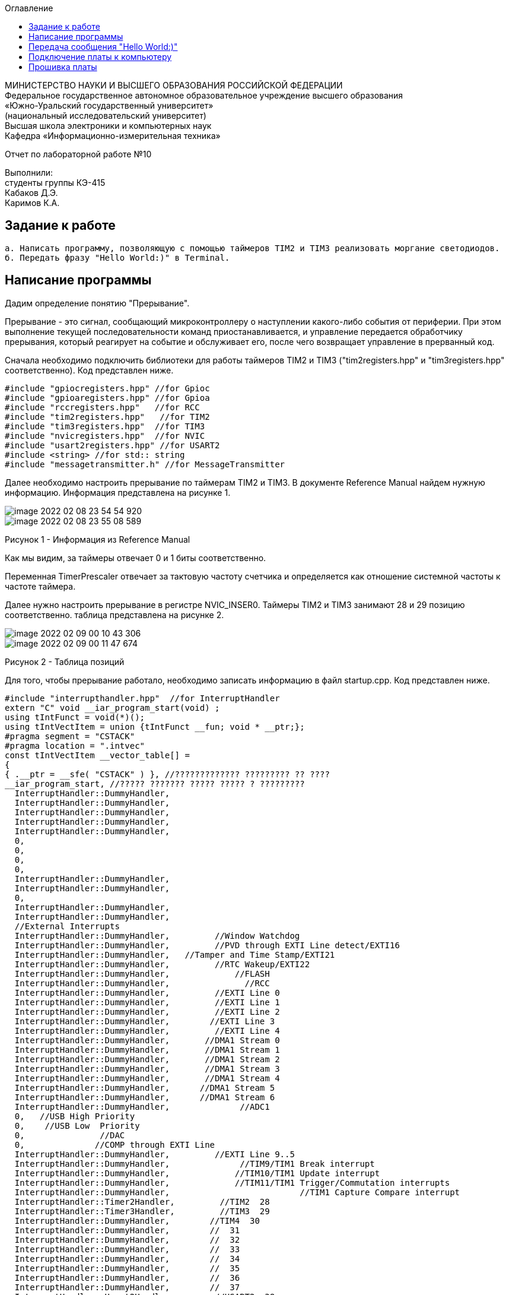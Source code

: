 :imagesdir: Images
:toc:
:toc-title: Оглавление

[.text-center]
МИНИСТЕРСТВО НАУКИ И ВЫСШЕГО ОБРАЗОВАНИЯ РОССИЙСКОЙ ФЕДЕРАЦИИ +
Федеральное государственное автономное образовательное учреждение высшего образования +
«Южно-Уральский государственный университет» +
(национальный исследовательский университет) +
Высшая школа электроники и компьютерных наук +
Кафедра «Информационно-измерительная техника»

[.text-center]

Отчет по лабораторной работе №10

[.text-right]
Выполнили: +
студенты группы КЭ-415 +
Кабаков Д.Э. +
Каримов К.А.


== Задание к работе
    а. Написать программу, позволяющую с помощью таймеров TIM2 и TIM3 реализовать моргание светодиодов.
    б. Передать фразу "Hello World:)" в Terminal.

== Написание программы

Дадим определение понятию "Прерывание".

Прерывание - это сигнал, сообщающий микроконтроллеру о наступлении какого-либо события от периферии. При этом выполнение текущей последовательности команд приостанавливается, и управление передается обработчику прерывания, который реагирует на событие и обслуживает его, после чего возвращает управление в прерванный код.

Сначала необходимо подключить библиотеки для работы таймеров TIM2 и TIM3 ("tim2registers.hpp" и "tim3registers.hpp" соответственно). Код представлен ниже.

[source, c]
//#include <cstdint>            //for int types such as uint32_t
#include "gpiocregisters.hpp" //for Gpioc
#include "gpioaregisters.hpp" //for Gpioa
#include "rccregisters.hpp"   //for RCC
#include "tim2registers.hpp"   //for TIM2
#include "tim3registers.hpp"  //for TIM3
#include "nvicregisters.hpp"  //for NVIC
#include "usart2registers.hpp" //for USART2
#include <string> //for std:: string
#include "messagetransmitter.h" //for MessageTransmitter

Далее необходимо настроить прерывание по таймерам TIM2 и TIM3. В документе Reference Manual найдем нужную информацию. Информация представлена на рисунке 1.

image::image-2022-02-08-23-54-54-920.png[]

image::image-2022-02-08-23-55-08-589.png[]

Рисунок 1 - Информация из Reference Manual

Как мы видим, за таймеры отвечает 0 и 1 биты соответственно.

Переменная TimerPrescaler отвечает за тактовую частоту счетчика и определяется как отношение системной частоты к частоте таймера.

Далее нужно настроить прерывание в регистре NVIC_INSER0. Таймеры TIM2 и TIM3 занимают 28 и 29 позицию соответственно. таблица представлена на рисунке 2.

image::image-2022-02-09-00-10-43-306.png[]

image::image-2022-02-09-00-11-47-674.png[]

Рисунок 2 - Таблица позиций

Для того, чтобы прерывание работало, необходимо записать информацию в файл startup.cpp. Код представлен ниже.

[source, c]
#include "interrupthandler.hpp"  //for InterruptHandler
extern "C" void __iar_program_start(void) ;
using tIntFunct = void(*)();
using tIntVectItem = union {tIntFunct __fun; void * __ptr;};
#pragma segment = "CSTACK"
#pragma location = ".intvec"
const tIntVectItem __vector_table[] =
{
{ .__ptr = __sfe( "CSTACK" ) }, //????????????? ????????? ?? ????
__iar_program_start, //????? ??????? ????? ????? ? ?????????
  InterruptHandler::DummyHandler,
  InterruptHandler::DummyHandler,
  InterruptHandler::DummyHandler,
  InterruptHandler::DummyHandler,
  InterruptHandler::DummyHandler,
  0,
  0,
  0,
  0,
  InterruptHandler::DummyHandler,
  InterruptHandler::DummyHandler,
  0,
  InterruptHandler::DummyHandler,
  InterruptHandler::DummyHandler,
  //External Interrupts
  InterruptHandler::DummyHandler,         //Window Watchdog
  InterruptHandler::DummyHandler,         //PVD through EXTI Line detect/EXTI16
  InterruptHandler::DummyHandler,   //Tamper and Time Stamp/EXTI21
  InterruptHandler::DummyHandler,         //RTC Wakeup/EXTI22
  InterruptHandler::DummyHandler,             //FLASH
  InterruptHandler::DummyHandler,               //RCC
  InterruptHandler::DummyHandler,         //EXTI Line 0
  InterruptHandler::DummyHandler,         //EXTI Line 1
  InterruptHandler::DummyHandler,         //EXTI Line 2
  InterruptHandler::DummyHandler,        //EXTI Line 3
  InterruptHandler::DummyHandler,         //EXTI Line 4
  InterruptHandler::DummyHandler,       //DMA1 Stream 0
  InterruptHandler::DummyHandler,       //DMA1 Stream 1
  InterruptHandler::DummyHandler,       //DMA1 Stream 2
  InterruptHandler::DummyHandler,       //DMA1 Stream 3
  InterruptHandler::DummyHandler,       //DMA1 Stream 4
  InterruptHandler::DummyHandler,      //DMA1 Stream 5
  InterruptHandler::DummyHandler,      //DMA1 Stream 6
  InterruptHandler::DummyHandler,              //ADC1
  0,   //USB High Priority
  0,    //USB Low  Priority
  0,               //DAC
  0,              //COMP through EXTI Line
  InterruptHandler::DummyHandler,         //EXTI Line 9..5
  InterruptHandler::DummyHandler,              //TIM9/TIM1 Break interrupt
  InterruptHandler::DummyHandler,             //TIM10/TIM1 Update interrupt
  InterruptHandler::DummyHandler,             //TIM11/TIM1 Trigger/Commutation interrupts
  InterruptHandler::DummyHandler,			   //TIM1 Capture Compare interrupt
  InterruptHandler::Timer2Handler,         //TIM2  28
  InterruptHandler::Timer3Handler,         //TIM3  29
  InterruptHandler::DummyHandler,        //TIM4  30
  InterruptHandler::DummyHandler,        //  31
  InterruptHandler::DummyHandler,        //  32
  InterruptHandler::DummyHandler,        //  33
  InterruptHandler::DummyHandler,        //  34
  InterruptHandler::DummyHandler,        //  35
  InterruptHandler::DummyHandler,        //  36
  InterruptHandler::DummyHandler,        //  37
  InterruptHandler::Usart2Handler,        //USART2  38
};
extern "C" void __cmain(void) ;
extern "C" __weak void __iar_init_core(void) ;
extern "C" __weak void __iar_init_vfp(void) ;

#pragma required = __vector_table
void __iar_program_start(void) {
__iar_init_core() ;
__iar_init_vfp() ;
__cmain() ;
}

== Передача сообщения "Hello World:)"

Для передачи сообщения создадим класс MessageTransmitter. Также создадим папку внутри папки AbstractHardware и добавим в нее созданный ранее файл. Далее добавим путь к этой папке в настройках проекта. Результат представлен на рисунке 3.

image::1.jpg[]

Рисунок 3 - Результат создания класса MessageTransmitter

Графически отобразим структуру класса MessageTransmitter в приложении StarUML. Структура показана на рисунке 4.

image::2.jpg[]

Рисунок 4 - Структура класса MessageTransmitter

Также подключим данный класс в файл main.cpp. Можем наблюдать данную операцию в коде, представленном выше.

Код класса messagetransmitter.h представлен ниже.

[source, c]
#pragma once
#include <string> // for std::string
#include <array> // for std::array
class MessageTransmitter
{
public:
  static void Send(const std::string& message);
  static void OnByteTransmit();
private:
  inline static std::array<uint8_t, 255> buffer = {};
  inline static size_t byteCounter;
  inline static size_t messageLength;
};

Код класса messagetransmitter.cpp представлен ниже.

[source, c]
#include "messagetransmitter.h"
#include "usart2registers.hpp" // for USART2
void MessageTransmitter::Send(const std::string& message)
{
//Скопировать строку в буфер
std::copy_n(message.begin(), message.size(), buffer.begin());
byteCounter = 0;
USART2::DR::Write(buffer[byteCounter]);
USART2::CR1::TE::Enable::Set(); //Разрешаем передачу
USART2::CR1::TXEIE::Enable::Set(); //Разрешаем прерывание по опустошению регистра передачи
byteCounter++;
}
void MessageTransmitter::OnByteTransmit()
{
if(byteCounter <= messageLength)
{
USART2::DR::Write(buffer[byteCounter]);
byteCounter++;
}
else
{
USART2::CR1::TE::Disable::Set(); //Запретить передачу
USART2::CR1::TXEIE::Disable::Set(); //Запретить прерывание по опустошению регистра передачи
}
}

Также в библиотеке usart2registers.cpp в 168, 169, 175, 176, 196 и 197 строках мы поменяли значение Value0 на Disable, а значение Value1 на значение Enable. результат представлен на рисунке 5.

image::3 новое.jpg[]

Рисунок 5 - Результат замены значений

Также в файле main.cpp запишем код для использования интерфейса USART. Код представлен ниже.

[source, c]
//#include <cstdint>            //for int types such as uint32_t
#include "gpiocregisters.hpp" //for Gpioc
#include "gpioaregisters.hpp" //for Gpioa
#include "rccregisters.hpp"   //for RCC
#include "tim2registers.hpp"   //for TIM2
#include "tim3registers.hpp"  //for TIM3
#include "nvicregisters.hpp"  //for NVIC
#include "usart2registers.hpp" //for USART2
#include <string> //for std:: string
#include "messagetransmitter.h" //for MessageTransmitter
using namespace std ;
constexpr auto TimerPrescaler = 16000U;
constexpr auto TimerClock = 10U;
extern "C"
{
int __low_level_init(void)
{
//Switch on external 16 MHz oscillator
RCC::CR::HSION::On::Set() ;
while (!RCC::CR::HSIRDY::Ready::IsSet())
{
    }
    //Switch system clock on external oscillator
    RCC::CFGR::SW::Hsi::Set() ;
    while (!RCC::CFGR::SWS::Hsi::IsSet())
    {
    }
    RCC::AHB1ENR::GPIOCEN::Enable::Set(); //Подали тактирование на порт GPIOC
    GPIOC::MODER::MODER8::Output::Set();  //Настроили порт PORTC.8 на выход
    GPIOC::MODER::MODER5::Output::Set();  //Настроили порт PORTC.5 на выход
   // GPIOC::MODER::MODER9::Output::Set();  //Настроили порт PORTC.9 на выход
    // TIM2
    RCC::APB1ENR::TIM2EN::Enable::Set();
    TIM2::PSC::Write(TimerPrescaler);
    TIM2::ARR::Write(1000);
    TIM2::CNT::Write(0);
    NVIC::ISER0::Write(1<<28U);
    TIM2::DIER::UIE::Enable::Set();
    TIM2::CR1::CEN::Enable::Set();
    // TIM3
    RCC::APB1ENR::TIM3EN::Enable::Set();
    TIM3::PSC::Write(TimerPrescaler);
    TIM3::ARR::Write(500);
    TIM3::CNT::Write(0);
    NVIC::ISER0::Write(1<<29U);
    TIM3::DIER::UIE::Set(1);
    TIM3::CR1::CEN::Set(1);
    RCC::AHB1ENR::GPIOAEN::Enable::Set();
    GPIOA::MODER::MODER2::Alternate::Set();
    GPIOA::MODER::MODER3::Alternate::Set();
    GPIOA::AFRL::AFRL2::Af7::Set();  // USART2 Tx
    GPIOA::AFRL::AFRL3::Af7::Set();  // USART2 Rx
    //USART2
    RCC::APB1ENR::USART2EN::Enable::Set();
    USART2::CR1::OVER8::OversamplingBy16::Set();
    USART2::CR1::M::Data8bits::Set();
    USART2::CR1::PCE::ParityControlDisable::Set();
    USART2::BRR::Write(8'000'000 / 9600); //8MGz с внешн.
    NVIC::ISER1::Write(1 << 6U); // Разрешить гл. прерывание
  return 1;
}
}
void delayMs(uint32_t value)
{
const auto delay = (value * TimerClock) / 1000U;
TIM2::ARR::Write(delay);
TIM2::SR::UIF::NoUpdate::Set();
TIM2::CNT::Write(0U);
TIM2::CR1::CEN::Enable::Set();
while (TIM2::SR::UIF::NoUpdate::IsSet())
{
}
TIM2::SR::UIF::NoUpdate::Set();
TIM2::CR1::CEN::Disable::Set();
}
int main()
{
std::string testMessage = "Hello World:)";
MessageTransmitter::Send(testMessage);
for(;;)
{
}
  return 0 ;
}

== Подключение платы к компьютеру
Подключим отладчик к плате, и подключим плату к компьютеру. Результат представлен на рисунке 6.

image::image-2021-09-30-23-18-52-173.png[]

Рисунок 6 - Подключенная плата

Светодиод на отладчике горит красным, что говорит нам о том, что плата не прошита.

== Прошивка платы

Успешно прошиваем плату. Можем убедиться в этом, увидев моргающие светодиоды на плате.
Результат представлен на рисунке 7.

image::video_2022-02-08_16-52-01.gif (3).gif[]

Рисунок 7 - Прошитая плата

Также представим окно Terminal I/O, чтобы показать реализацию передачи сообщения "Hello World:)". Результат представлен на рисунке 8.

image::4.jpg[]

Рисунок 8 - Результат передачи сообщения